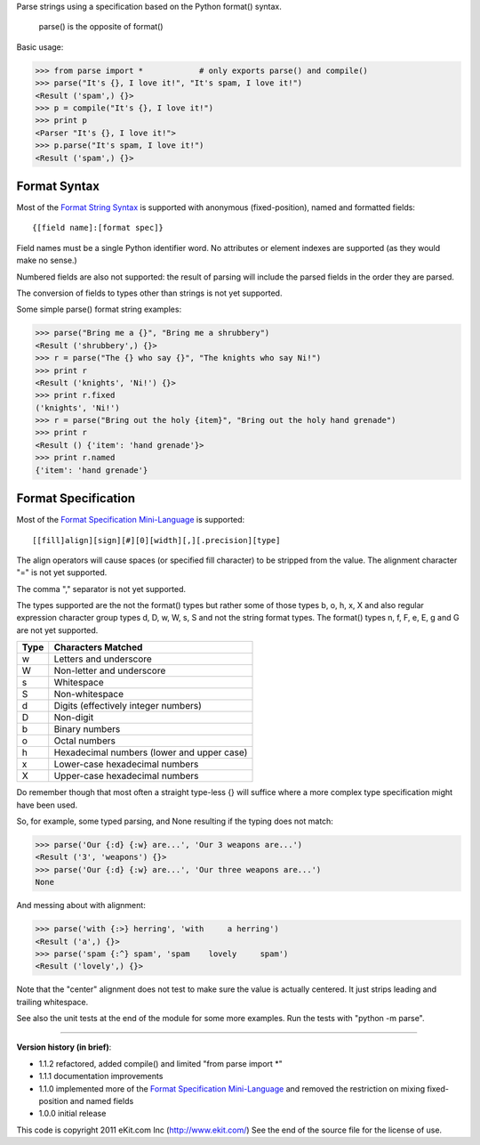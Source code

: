 Parse strings using a specification based on the Python format() syntax.

   parse() is the opposite of format()

Basic usage:

>>> from parse import *            # only exports parse() and compile()
>>> parse("It's {}, I love it!", "It's spam, I love it!")
<Result ('spam',) {}>
>>> p = compile("It's {}, I love it!")
>>> print p
<Parser "It's {}, I love it!">
>>> p.parse("It's spam, I love it!")
<Result ('spam',) {}>


Format Syntax
-------------

Most of the `Format String Syntax`_ is supported with anonymous
(fixed-position), named and formatted fields::

   {[field name]:[format spec]}

Field names must be a single Python identifier word. No attributes or
element indexes are supported (as they would make no sense.)

Numbered fields are also not supported: the result of parsing will include
the parsed fields in the order they are parsed.

The conversion of fields to types other than strings is not yet supported.

Some simple parse() format string examples:

>>> parse("Bring me a {}", "Bring me a shrubbery")
<Result ('shrubbery',) {}>
>>> r = parse("The {} who say {}", "The knights who say Ni!")
>>> print r
<Result ('knights', 'Ni!') {}>
>>> print r.fixed
('knights', 'Ni!')
>>> r = parse("Bring out the holy {item}", "Bring out the holy hand grenade")
>>> print r
<Result () {'item': 'hand grenade'}>
>>> print r.named
{'item': 'hand grenade'}

Format Specification
--------------------

Most of the `Format Specification Mini-Language`_ is supported::

   [[fill]align][sign][#][0][width][,][.precision][type]

The align operators will cause spaces (or specified fill character)
to be stripped from the value. The alignment character "=" is not yet
supported.

The comma "," separator is not yet supported.

The types supported are the not the format() types but rather some of
those types b, o, h, x, X and also regular expression character group types
d, D, w, W, s, S and not the string format types. The format() types n, f,
F, e, E, g and G are not yet supported.

===== ==========================================
Type  Characters Matched
===== ==========================================
 w    Letters and underscore
 W    Non-letter and underscore
 s    Whitespace
 S    Non-whitespace
 d    Digits (effectively integer numbers)
 D    Non-digit
 b    Binary numbers
 o    Octal numbers
 h    Hexadecimal numbers (lower and upper case)
 x    Lower-case hexadecimal numbers
 X    Upper-case hexadecimal numbers
===== ==========================================

Do remember though that most often a straight type-less {} will suffice
where a more complex type specification might have been used.

So, for example, some typed parsing, and None resulting if the typing
does not match:

>>> parse('Our {:d} {:w} are...', 'Our 3 weapons are...')
<Result ('3', 'weapons') {}>
>>> parse('Our {:d} {:w} are...', 'Our three weapons are...')
None

And messing about with alignment:

>>> parse('with {:>} herring', 'with     a herring')
<Result ('a',) {}>
>>> parse('spam {:^} spam', 'spam    lovely     spam')
<Result ('lovely',) {}>

Note that the "center" alignment does not test to make sure the value is
actually centered. It just strips leading and trailing whitespace.

See also the unit tests at the end of the module for some more
examples. Run the tests with "python -m parse".

.. _`Format String Syntax`: http://docs.python.org/library/string.html#format-string-syntax
.. _`Format Specification Mini-Language`: http://docs.python.org/library/string.html#format-specification-mini-language

----

**Version history (in brief)**:

- 1.1.2 refactored, added compile() and limited "from parse import *"
- 1.1.1 documentation improvements
- 1.1.0 implemented more of the `Format Specification Mini-Language`_
  and removed the restriction on mixing fixed-position and named fields
- 1.0.0 initial release

This code is copyright 2011 eKit.com Inc (http://www.ekit.com/)
See the end of the source file for the license of use.
